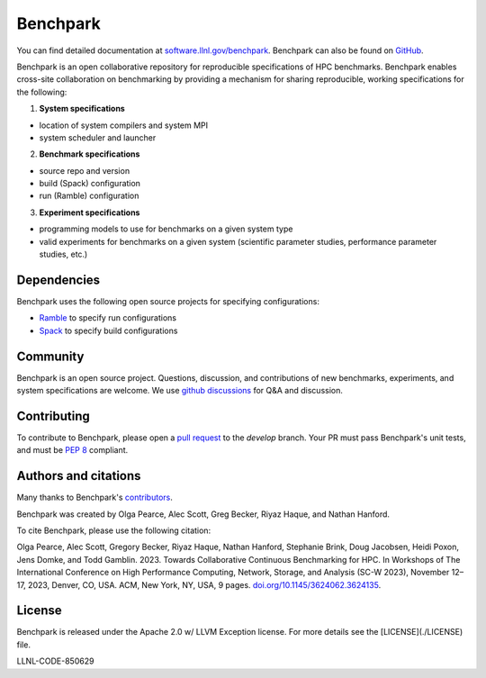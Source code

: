 ==================================================
Benchpark
==================================================

You can find detailed documentation at `software.llnl.gov/benchpark
<https://software.llnl.gov/benchpark>`_. Benchpark can also be found on `GitHub
<https://github.com/llnl/benchpark>`_.

Benchpark is an open collaborative repository for reproducible specifications of HPC benchmarks.
Benchpark enables cross-site collaboration on benchmarking by providing a mechanism for sharing
reproducible, working specifications for the following:

1. **System specifications**

- location of system compilers and system MPI
- system scheduler and launcher

2. **Benchmark specifications**

- source repo and version
- build (Spack) configuration
- run (Ramble) configuration

3. **Experiment specifications**

- programming models to use for benchmarks on a given system type
- valid experiments for benchmarks on a given system (scientific parameter studies, performance parameter studies, etc.)

Dependencies
------------
Benchpark uses the following open source projects for specifying configurations:

* `Ramble <https://github.com/GoogleCloudPlatform/ramble>`_ to specify run configurations
* `Spack <https://github.com/spack/spack>`_ to specify build configurations

Community
---------
Benchpark is an open source project.  Questions, discussion, and contributions
of new benchmarks, experiments, and system specifications are welcome.
We use `github discussions <https://github.com/llnl/benchpark/discussions>`_ for Q&A and discussion.

Contributing
------------
To contribute to Benchpark, please open a `pull request
<https://docs.github.com/en/pull-requests/collaborating-with-pull-requests/proposing-changes-to-your-work-with-pull-requests/about-pull-requests>`_
to the `develop` branch.  Your PR must pass Benchpark's unit tests, and must be `PEP 8 <https://peps.python.org/pep-0008/>`_ compliant.

Authors and citations
---------------------
Many thanks to Benchpark's `contributors <https://github.com/llnl/benchpark/graphs/contributors>`_.

Benchpark was created by Olga Pearce, Alec Scott, Greg Becker, Riyaz Haque, and Nathan Hanford.

To cite Benchpark, please use the following citation:

Olga Pearce, Alec Scott, Gregory Becker, Riyaz Haque, Nathan Hanford, Stephanie Brink,
Doug Jacobsen, Heidi Poxon, Jens Domke, and Todd Gamblin. 2023.
Towards Collaborative Continuous Benchmarking for HPC.
In Workshops of The International Conference on High Performance Computing,
Network, Storage, and Analysis (SC-W 2023), November 12–17, 2023, Denver, CO, USA.
ACM, New York, NY, USA, 9 pages.
`doi.org/10.1145/3624062.3624135 <https://doi.org/10.1145/3624062.3624135>`_.

License
-------
Benchpark is released under the Apache 2.0 w/ LLVM Exception license. For more
details see the [LICENSE](./LICENSE) file.

LLNL-CODE-850629
